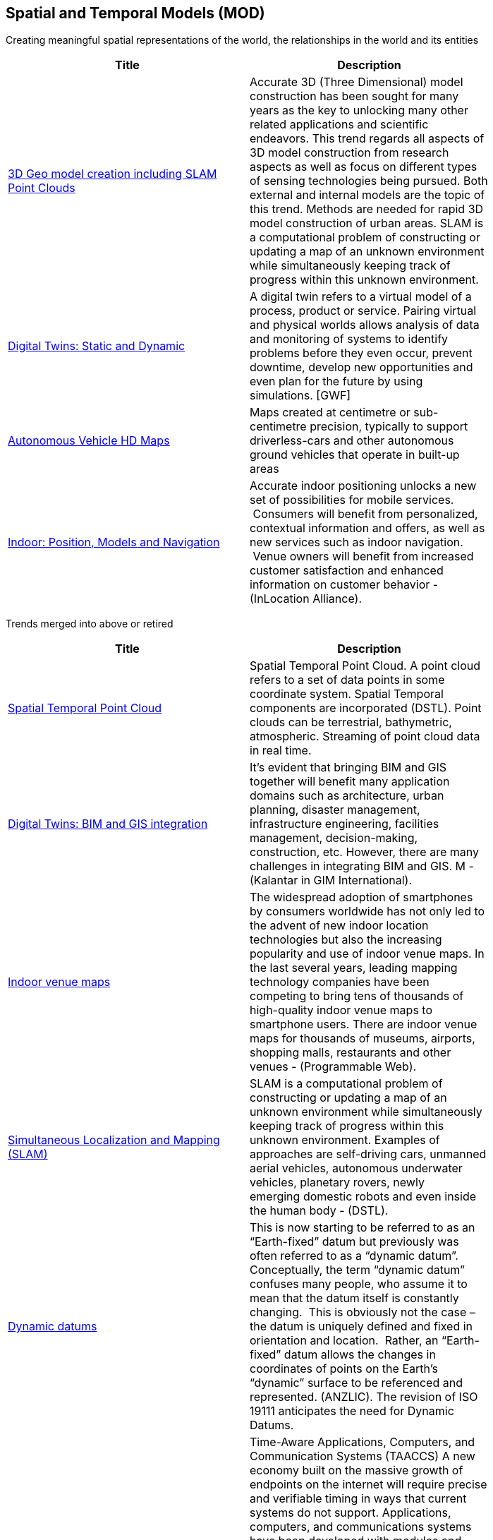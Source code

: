 //////
comment
//////

<<<

== Spatial and Temporal Models (MOD)

Creating meaningful spatial representations of the world, the relationships in the world and its entities

<<<

[width="80%", options="header"]
|=======================

|Title      |Description

|link:Trends/3DModels.adoc[3D Geo model creation including SLAM Point Clouds]
|Accurate 3D (Three Dimensional) model construction has been sought for many years as the key to unlocking many other related applications and scientific endeavors. This trend regards all aspects of 3D model construction from research aspects as well as focus on different types of sensing technologies being pursued. Both external and internal models are the topic of this trend.  Methods are needed for rapid 3D model construction of urban areas.  SLAM is a computational problem of constructing or updating a map of an unknown environment while simultaneously keeping track of progress within this unknown environment.

|link:Trends/DigitalTwins.adoc[Digital Twins: Static and Dynamic]
|A digital twin refers to a virtual model of a process, product or service. Pairing virtual and physical worlds allows analysis of data and monitoring of systems to identify problems before they even occur, prevent downtime, develop new opportunities and even plan for the future by using simulations. [GWF]

|link:Trends/AutonomousVehiclesHDMaps.adoc[Autonomous Vehicle HD Maps]
|Maps created at centimetre or sub-centimetre precision, typically to support driverless-cars and other autonomous ground vehicles that operate in built-up areas

|link:Trends/Indoor.adoc[Indoor: Position, Models and Navigation]
|Accurate indoor positioning unlocks a new set of possibilities for mobile services.  Consumers will benefit from personalized, contextual information and offers, as well as new services such as indoor navigation.  Venue owners will benefit from increased customer satisfaction and enhanced information on customer behavior - (InLocation Alliance).


|=======================




Trends merged into above or retired
[width="80%", options="header"]
|=======================

|Title      |Description
|link:Trends/SpatialTemporalPointCloud.adoc[Spatial Temporal Point Cloud]
|Spatial Temporal Point Cloud. A point cloud refers to a set of data points in some coordinate system. Spatial Temporal components are incorporated (DSTL). Point clouds can be terrestrial, bathymetric, atmospheric. Streaming of point cloud data in real time.

|link:Trends/BIMAndGISIntegration.adoc[Digital Twins: BIM and GIS integration]	 
|It’s evident that bringing BIM and GIS together will benefit many application domains such as architecture, urban planning, disaster management, infrastructure engineering, facilities management, decision-making, construction, etc. However, there are many challenges in integrating BIM and GIS. M - (Kalantar in GIM International).

|link:Trends/Indoorvenuemaps.adoc[Indoor venue maps]
|The widespread adoption of smartphones by consumers worldwide has not only led to the advent of new indoor location technologies but also the increasing popularity and use of indoor venue maps. In the last several years, leading mapping technology companies have been competing to bring tens of thousands of high-quality indoor venue maps to smartphone users. There are indoor venue maps for thousands of museums, airports, shopping malls, restaurants and other venues - (Programmable Web).

|link:Trends/SimultaneousLocalizationAndMappingSLAM.adoc[Simultaneous Localization and Mapping (SLAM)]
|SLAM is a computational problem of constructing or updating a map of an unknown environment while simultaneously keeping track of progress within this unknown environment. Examples of approaches are self-driving cars, unmanned aerial vehicles, autonomous underwater vehicles, planetary rovers, newly emerging domestic robots and even inside the human body - (DSTL).

|link:Trends/DynamicDatums.adoc[Dynamic datums]
|This is now starting to be referred to as an “Earth-fixed” datum but previously was often referred to as a “dynamic datum”.  Conceptually, the term “dynamic datum” confuses many people, who assume it to mean that the datum itself is constantly changing.  This is obviously not the case – the datum is uniquely defined and fixed in orientation and location.  Rather, an “Earth-fixed” datum allows the changes in coordinates of points on the Earth’s “dynamic” surface to be referenced and represented. (ANZLIC).  The revision of ISO 19111 anticipates the need for Dynamic Datums.

|link:Trends/TimestampsToSupportAnalytics.adoc[Time stamps to support analytics]
|Time-Aware Applications, Computers, and Communication Systems (TAACCS)  A new economy built on the massive growth of endpoints on the internet will require precise and verifiable timing in ways that current systems do not support. Applications, computers, and communications systems have been developed with modules and layers that optimize data processing but degrade accurate timing. State-of-the-art systems now use timing only as a performance metric. Correctness of timing as a metric cannot currently be designed into systems independent of hardware and/or software implementations. To enable the massive growth predicted, accurate timing needs cross-disciplinary research to be integrated into these existing systems- (NIST).

|link:Trends/Multiscale.adoc[Multiscale]
|features that are represented at multiple scales, automatically (OAB).

|link:Trends/DynamicFeatures4DModelsAndPositioning.adoc[Dynamic features: 4D models and positioning]
|The advance of mobile computing and internet-connected sensors (including sensors and GPS transponders in cell phones and notebook computers) brings with it a rapid rise in applications for moving feature data, typically representing vehicles or pedestrians. Many innovative moving feature applications will require the overlay and integration of moving feature data from different sources. Examples can easily be imagined for disaster risk management, traffic information services, security services, navigation for robots, aviation or maritime traffic monitoring, and wildlife tracking and conservation. (Moving Features press release).


|=======================
